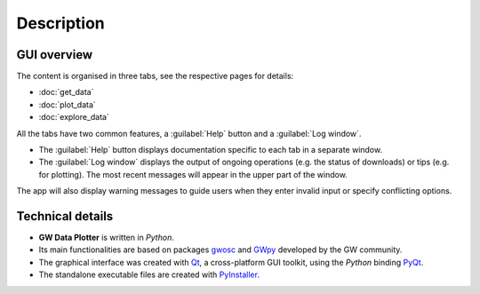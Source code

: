 Description
===========

GUI overview
------------

The content is organised in three tabs, see the respective pages for details:

- :doc:`get_data`
- :doc:`plot_data`
- :doc:`explore_data` 

All the tabs have two common features, a :guilabel:`Help` button and a :guilabel:`Log window`.

- The :guilabel:`Help` button displays documentation specific to each tab in a separate window.
- The :guilabel:`Log window` displays the output of ongoing operations (e.g. the status of downloads) 
  or tips (e.g. for plotting). The most recent messages will appear in the upper part of the window. 

The app will also display warning messages to guide users when they enter invalid input or specify conflicting options.


Technical details
-----------------

- **GW Data Plotter** is written in *Python*. 
- Its main functionalities are based on packages `gwosc`_ and `GWpy`_ developed by the GW community.
- The graphical interface was created with `Qt`_, a cross-platform GUI toolkit, using the *Python* binding `PyQt`_.
- The standalone executable files are created with `PyInstaller`_.


.. _gwosc: https://gwosc.readthedocs.io/en/stable/
.. _GWpy: https://gwpy.github.io/
.. _PyInstaller: https://pyinstaller.org/en/stable/
.. _PyQt: https://www.riverbankcomputing.com/software/pyqt/
.. _Qt: https://en.wikipedia.org/wiki/Qt_(software)